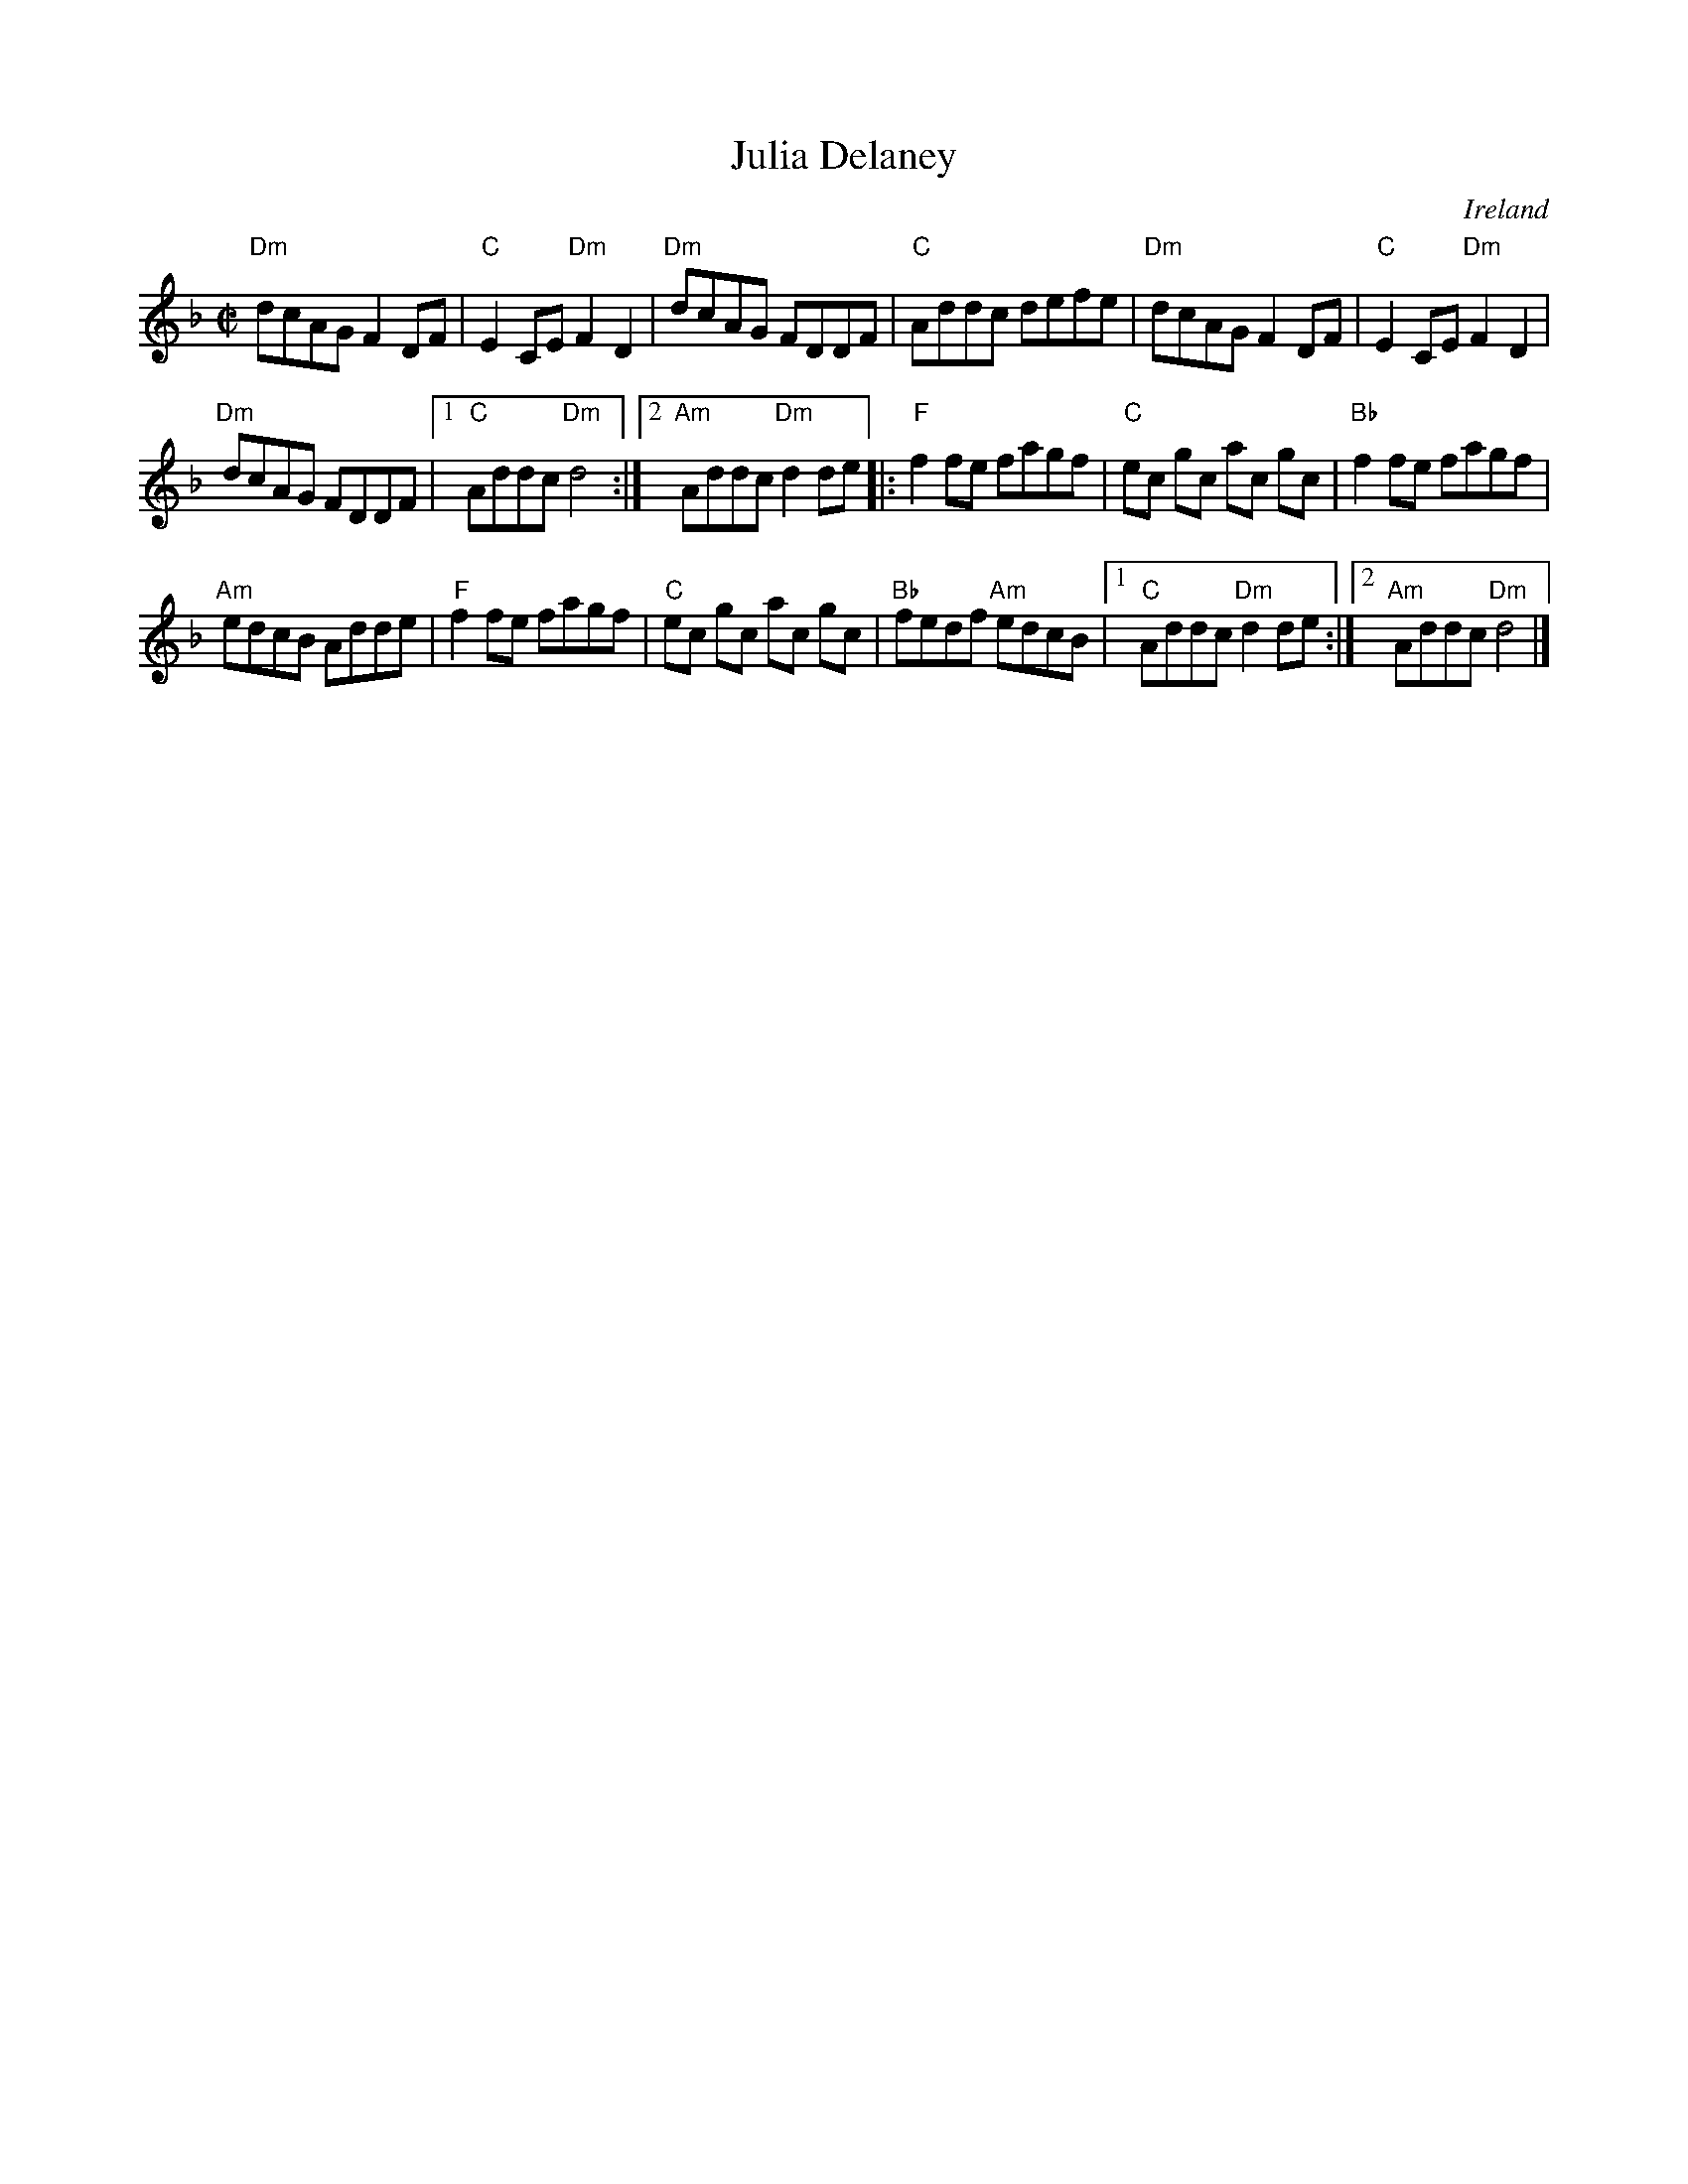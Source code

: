 X:141
T:Julia Delaney
R:Reel
O:Ireland
B:O'Neill's 1401
S:Patti Walters, Galt Barber
Z:Transcription, arrangement, chords:Mike Long
M:C|
L:1/8
K:F
"Dm"dcAG F2DF|"C"E2CE "Dm"F2D2|"Dm"dcAG FDDF|"C"Addc defe|\
"Dm"dcAG F2DF|"C"E2CE "Dm"F2D2|
"Dm"dcAG FDDF|[1 "C"Addc "Dm"d4:|[2 "Am"Addc "Dm"d2de\
|:"F"f2fe fagf|"C"ec gc ac gc|"Bb"f2fe fagf|
"Am"edcB Adde|"F"f2fe fagf|"C"ec gc ac gc|"Bb"fedf "Am"edcB|\
[1 "C"Addc "Dm"d2de:|[2 "Am"Addc "Dm"d4|]

